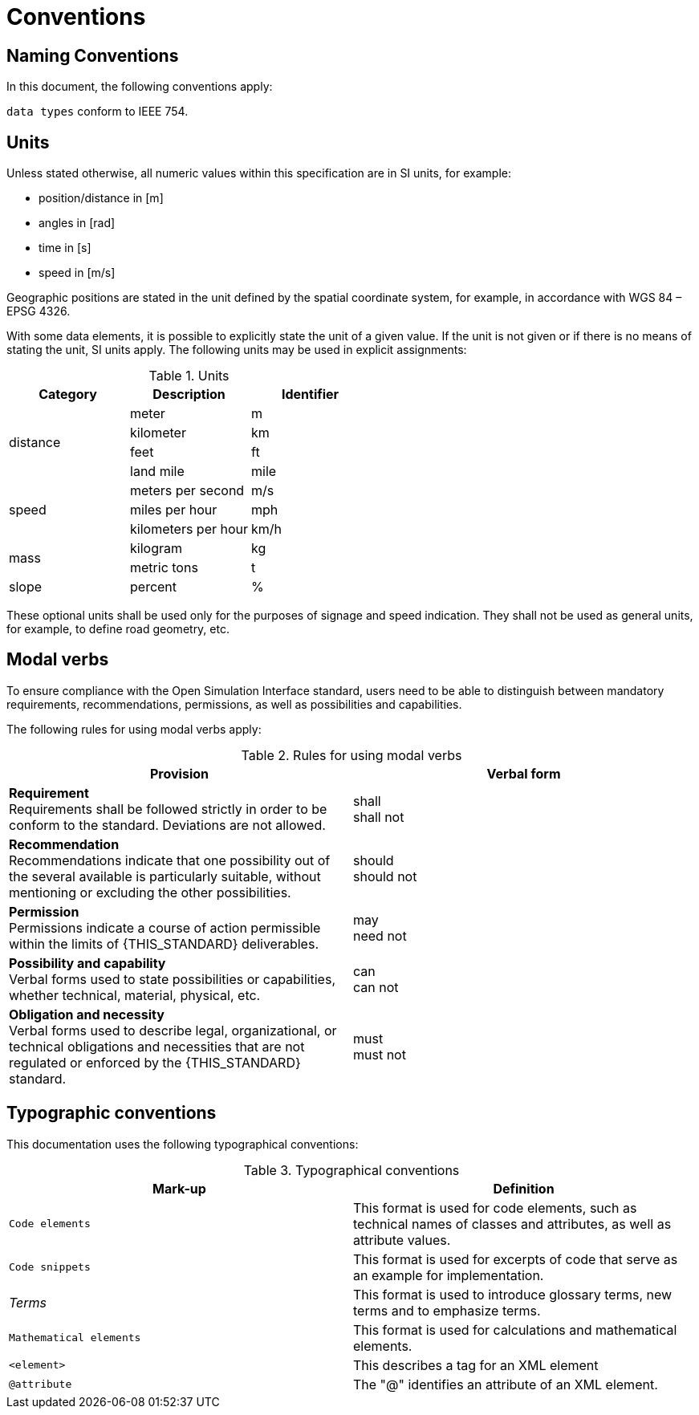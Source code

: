 = Conventions

== Naming Conventions

In this document, the following conventions apply:

``data types`` conform to IEEE 754.

== Units

Unless stated otherwise, all numeric values within this specification are in SI units, for example:

* position/distance	in [m]
* angles in [rad]
* time in [s]
* speed in [m/s]

Geographic positions are stated in the unit defined by the spatial coordinate system, for example, in accordance with WGS 84 – EPSG 4326.

With some data elements, it is possible to explicitly state the unit of a given value.
If the unit is not given or if there is no means of stating the unit, SI units apply.
The following units may be used in explicit assignments:

.Units
[%header, cols=3*]
|===
|Category    |Description         |Identifier
.4+|distance |meter               |m
             |kilometer           |km
             |feet                |ft
             |land mile           |mile
.3+|speed    |meters per second   |m/s
             |miles per hour      |mph
             |kilometers per hour |km/h
.2+|mass     |kilogram            |kg
             |metric tons         |t
|slope       |percent             |%
|===

These optional units shall be used only for the purposes of signage and speed indication.
They shall not be used as general units, for example, to define road geometry, etc.

[#sec-273d9649-afab-45d3-b6c9-73c0e64971a0]
== Modal verbs

To ensure compliance with the Open Simulation Interface standard, users need to be able to distinguish between mandatory requirements, recommendations, permissions, as well as possibilities and capabilities.

The following rules for using modal verbs apply:

.Rules for using modal verbs
[%header, cols=2*]
|===
|Provision |Verbal form
|*Requirement* +
Requirements shall be followed strictly in order to be conform to the standard. Deviations are not allowed.
|shall +
shall not

|*Recommendation* +
Recommendations indicate that one possibility out of the several available is particularly suitable, without mentioning or excluding the other possibilities.
|should +
should not

|*Permission* +
Permissions indicate a course of action permissible within the limits of {THIS_STANDARD} deliverables.
|may +
need not

|*Possibility and capability* +
Verbal forms used to state possibilities or capabilities, whether technical, material, physical, etc.
|can +
can not

|*Obligation and necessity* +
Verbal forms used to describe legal, organizational, or technical obligations and necessities that are not regulated or enforced by the {THIS_STANDARD} standard.
|must +
must not
|===

== Typographic conventions

This documentation uses the following typographical conventions:

.Typographical conventions
[%header, cols=2*]
|===
|Mark-up                          |Definition
|`Code elements`                  |This format is used for code elements, such as technical names of classes and attributes, as well as attribute values.
|```[blue]#Code snippets#```      |This format is used for excerpts of code that serve as an example for implementation.
|_Terms_                          |This format is used to introduce glossary terms, new terms and to emphasize terms.
|`[green]#Mathematical elements#` |This format is used for calculations and mathematical elements.
|`[green]#<element>#`             |This describes a tag for an XML element
|`@attribute`                     |The "@" identifies an attribute of an XML element.
|===
